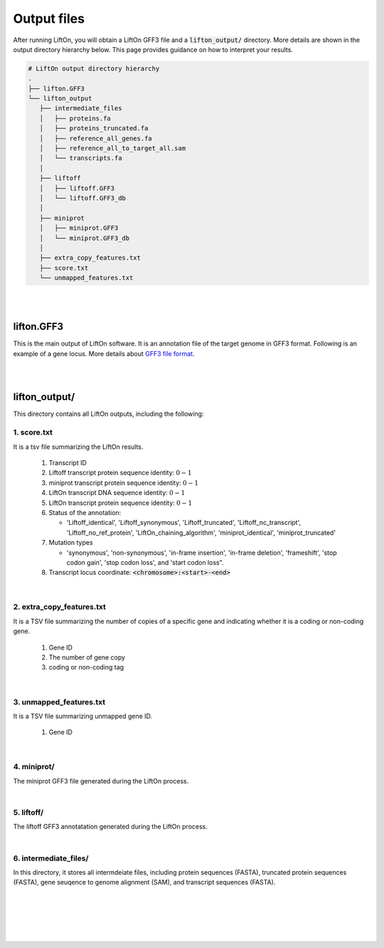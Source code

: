 .. _output_files:

Output files
=====================

After running LiftOn, you will obtain a LiftOn GFF3 file and a :code:`lifton_output/` directory. More details are shown in the output directory hierarchy below. This page provides guidance on how to interpret your results.

.. code-block:: 

   # LiftOn output directory hierarchy 
   .
   ├── lifton.GFF3
   └── lifton_output
      ├── intermediate_files
      │   ├── proteins.fa
      │   ├── proteins_truncated.fa
      │   ├── reference_all_genes.fa
      │   ├── reference_all_to_target_all.sam
      │   └── transcripts.fa
      │
      ├── liftoff
      │   ├── liftoff.GFF3
      │   └── liftoff.GFF3_db
      │
      ├── miniprot
      │   ├── miniprot.GFF3
      │   └── miniprot.GFF3_db
      │
      ├── extra_copy_features.txt
      ├── score.txt
      └── unmapped_features.txt


|
|


lifton.GFF3
--------------
This is the main output of LiftOn software. It is an annotation file of the target genome in GFF3 format. Following is an example of a gene locus. More details about `GFF3 file format <https://useast.ensembl.org/info/website/upload/GFF3.html>`_. 

.. dropdown:: Example
   :animate: fade-in-slide-down
   :container: + shadow
   :title: bg-light font-weight-bolder
   :body: bg-light text-left

   .. code-block:: plain-text

      NW_020825194.1  LiftOn  gene    15799   29728   .       +       .       ID=gene-Dmel_CG1483;Dbxref=FLYBASE:FBgn0002645,GeneID:43765;Name=Map205;cyt_map=100E3-100E3;description=Microtubule-associated protein 205;gbkey=Gene;gen_map=3-103 cM;gene=Map205;gene_biotype=protein_coding;gene_synonym=205-kDa MAP,205K MAP,205kD MAP,205kDa MAP,CG1483,Dmel\CG1483,map205,MAP205,MAP4;locus_tag=Dmel_CG1483
      NW_020825194.1  LiftOn  mRNA    15799   29728   .       +       .       ID=rna-NM_001276225.1;Parent=gene-Dmel_CG1483;Dbxref=FLYBASE:FBtr0334299,GeneID:43765,GenBank:NM_001276225.1,FLYBASE:FBgn0002645;Name=NM_001276225.1;Note=Map205-RC%3B Dmel\Map205-RC%3B CG1483-RC%3B Dmel\CG1483-RC;gbkey=mRNA;gene=Map205;locus_tag=Dmel_CG1483;orig_protein_id=gnl|FlyBase|CG1483-PC|gb|AGB96532;orig_transcript_id=gnl|FlyBase|CG1483-RC;product=Microtubule-associated protein 205%2C transcript variant C;transcript_id=rna-NM_001276225.1;mutation=frameshift;protein_identity=0.795;dna_identity=0.793;status=LiftOn_chaining_algorithm
      NW_020825194.1  LiftOn  exon    15799   17891   .       +       .       Parent=rna-NM_001276225.1
      NW_020825194.1  LiftOn  exon    25963   26161   .       +       .       Parent=rna-NM_001276225.1
      NW_020825194.1  LiftOn  exon    26586   29728   .       +       .       Parent=rna-NM_001276225.1
      NW_020825194.1  LiftOn  CDS     16236   17891   2375    +       0       Parent=rna-NM_001276225.1
      NW_020825194.1  LiftOn  CDS     25963   26161   221     +       0       Parent=rna-NM_001276225.1
      NW_020825194.1  LiftOn  CDS     26586   28009   1649    +       2       Parent=rna-NM_001276225.1

|
|

lifton_output/
---------------

This directory contains all LiftOn outputs, including the following:


1. score.txt
+++++++++++++++++++++++++++++++++++

It is a tsv file summarizing the LiftOn results.

   1. Transcript ID
   2. Liftoff transcript protein sequence identity: :math:`0-1`
   3. miniprot transcript protein sequence identity: :math:`0-1`
   4. LiftOn transcript DNA sequence identity: :math:`0-1`
   5. LiftOn transcript protein sequence identity: :math:`0-1`
   6. Status of the annotation: 
   
      * 'Liftoff_identical', 'Liftoff_synonymous', 'Liftoff_truncated', 'Liftoff_nc_transcript', 'Liftoff_no_ref_protein', 'LiftOn_chaining_algorithm', 'miniprot_identical', 'miniprot_truncated'


   7. Mutation types

      * 'synonymous', 'non-synonymous', 'in-frame insertion', 'in-frame deletion', 'frameshift', 'stop codon gain', 'stop codon loss', and 'start codon loss".

   8. Transcript locus coordinate: :code:`<chromosome>:<start>-<end>`

.. dropdown:: Example
   :animate: fade-in-slide-down
   :container: + shadow
   :title: bg-light font-weight-bolder
   :body: bg-light text-left

   .. code-block:: plain-text

      rna-NM_176598.2 0.9146141215106732      0.9507389162561576      0.8503959276018099      0.9507389162561576      LiftOn_chaining_algorithm       frameshift      NW_020825194.1:114373-268723
      rna-NM_176599.2 0.9090909090909091      0.9448051948051948      0.8489566081483935      0.9496753246753247      LiftOn_chaining_algorithm       frameshift;start_lost   NW_020825194.1:122632-268723
      rna-NM_176600.3 0.9146141215106732      0.9507389162561576      0.8896146309601568      0.9507389162561576      LiftOn_chaining_algorithm       frameshift      NW_020825194.1:112640-268723
      rna-NM_176601.3 0.9146141215106732      0.9507389162561576      0.9075364154528183      0.9507389162561576      LiftOn_chaining_algorithm       frameshift      NW_020825194.1:112640-268723

|

2. extra_copy_features.txt
+++++++++++++++++++++++++++++++++++

It is a TSV file summarizing the number of copies of a specific gene and indicating whether it is a coding or non-coding gene.

   1. Gene ID
   2. The number of gene copy
   3. coding or non-coding tag



.. dropdown:: Example
   :animate: fade-in-slide-down
   :container: + shadow
   :title: bg-light font-weight-bolder
   :body: bg-light text-left

   .. code-block:: plain-text

      gene-Dmel_CG32498       2       coding
      gene-Dmel_CG6998        2       coding
      gene-Dmel_CR32748       2       non-coding
      gene-Dmel_CG34417       2       coding
      gene-Dmel_CG1343        2       coding
      gene-Dmel_CR32615       2       non-coding
      gene-Dmel_CG46317       2       coding
      gene-Dmel_CG6340        2       coding
      gene-Dmel_CG46306       2       coding
      gene-Dmel_CG5004        2       coding

|

3. unmapped_features.txt
+++++++++++++++++++++++++++++++++++

It is a TSV file summarizing unmapped gene ID.

   1. Gene ID


.. dropdown:: Example
   :animate: fade-in-slide-down
   :container: + shadow
   :title: bg-light font-weight-bolder
   :body: bg-light text-left

   .. code-block:: plain-text

      gene-Dmel_CR40469
      gene-Dmel_CR43552
      gene-Dmel_CR45473
      gene-Dmel_CG32817
      gene-Dmel_CR43519
      gene-Dmel_CR45474
      gene-Dmel_CR45475
      gene-Dmel_CR46283
      gene-Dmel_CR44469
      gene-Dmel_CG13359
      gene-Dmel_CG14634
      gene-Dmel_CR45476

|

4. miniprot/
+++++++++++++++++++++++++++++++++++

The miniprot GFF3 file generated during the LiftOn process.

|

5. liftoff/
+++++++++++++++++++++++++++++++++++

The liftoff GFF3 annotatation generated during the LiftOn process.

|

6. intermediate_files/
+++++++++++++++++++++++++++++++++++

In this directory, it stores all intermdeiate files, including protein sequences (FASTA), truncated protein sequences (FASTA), gene seuqence to genome alignment (SAM), and transcript sequences (FASTA). 

|
|
|
|
|


.. image:: ../_images/jhu-logo-dark.png
   :alt: My Logo
   :class: logo, header-image only-light
   :align: center

.. image:: ../_images/jhu-logo-white.png
   :alt: My Logo
   :class: logo, header-image only-dark
   :align: center
